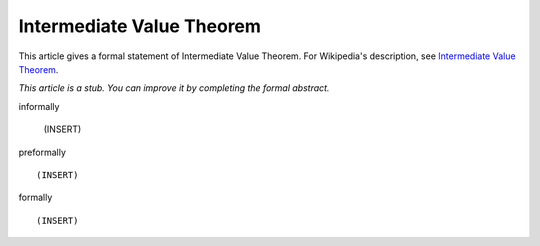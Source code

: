 Intermediate Value Theorem
--------------------------

This article gives a formal statement of Intermediate Value Theorem.  For Wikipedia's
description, see
`Intermediate Value Theorem <https://en.wikipedia.org/wiki/Intermediate_value_theorem>`_.

*This article is a stub. You can improve it by completing
the formal abstract.*

informally

  (INSERT)

preformally ::

  (INSERT)

formally ::

  (INSERT)
